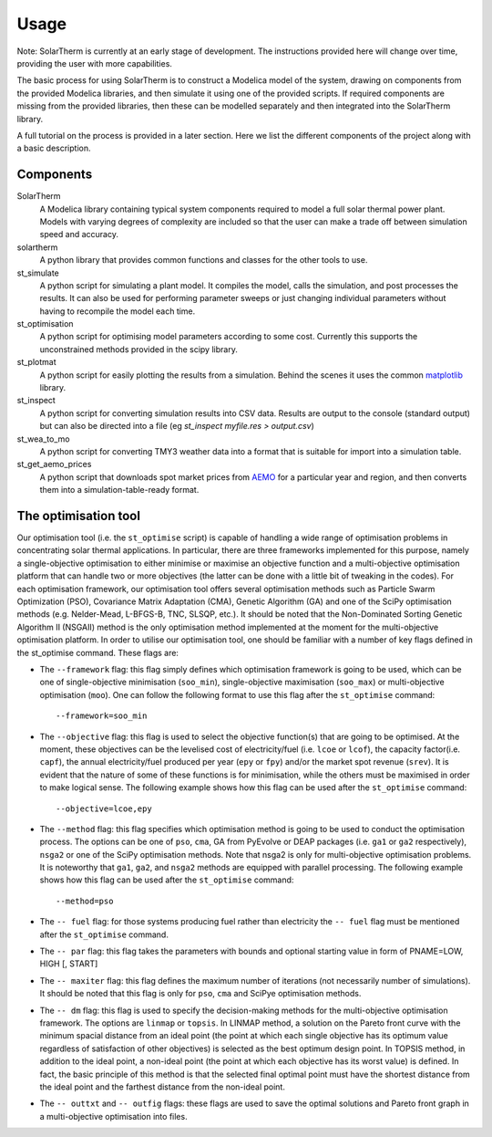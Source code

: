 Usage
=====

Note: SolarTherm is currently at an early stage of development.  The instructions provided here will change over time, providing the user with more capabilities.

The basic process for using SolarTherm is to construct a Modelica model of the system, drawing on components from the provided Modelica libraries, and then simulate it using one of the provided scripts.  If required components are missing from the provided libraries, then these can be modelled separately and then integrated into the SolarTherm library.

A full tutorial on the process is provided in a later section. Here we list the different components of the project along with a basic description.

Components
----------
SolarTherm
    A Modelica library containing typical system components required to model a full solar thermal power plant.  Models with varying degrees of complexity are included so that the user can make a trade off between simulation speed and accuracy.

solartherm
    A python library that provides common functions and classes for the other tools to use.

st_simulate
    A python script for simulating a plant model.  It compiles the model, calls the simulation, and post processes the results.  It can also be used for performing parameter sweeps or just changing individual parameters without having to recompile the model each time.

st_optimisation
    A python script for optimising model parameters according to some cost.  Currently this supports the unconstrained methods provided in the scipy library.

st_plotmat
    A python script for easily plotting the results from a simulation.  Behind the scenes it uses the common `matplotlib <http://matplotlib.org>`_ library.

st_inspect
    A python script for converting simulation results into CSV data. Results are output to the console (standard output) but can also be directed into a file (eg `st_inspect myfile.res > output.csv`)

st_wea_to_mo
    A python script for converting TMY3 weather data into a format that is suitable for import into a simulation table.

st_get_aemo_prices
    A python script that downloads spot market prices from `AEMO <http://aemo.com.au/>`_ for a particular year and region, and then converts them into a simulation-table-ready format.

The optimisation tool
----------
Our optimisation tool (i.e. the ``st_optimise`` script) is capable of handling a wide range of optimisation problems in concentrating solar thermal applications. In particular, there are three frameworks implemented for this purpose, namely a single-objective optimisation to either minimise or maximise an objective function and a multi-objective optimisation platform that can handle two or more objectives (the latter can be done with a little bit of tweaking in the codes). For each optimisation framework, our optimisation tool offers several optimisation methods such as Particle Swarm Optimization (PSO), Covariance Matrix Adaptation (CMA), Genetic Algorithm (GA) and one of the SciPy optimisation methods (e.g.  Nelder-Mead, L-BFGS-B, TNC, SLSQP, etc.). It should be noted that the Non-Dominated Sorting Genetic Algorithm II (NSGAII) method is the only optimisation method implemented at the moment for the multi-objective optimisation platform.
In order to utilise our optimisation tool, one should be familiar with a number of key flags defined in the st_optimise command. These flags are:

- The ``--framework`` flag: this flag simply defines which optimisation framework is going to be used, which can be one of single-objective minimisation (``soo_min``), single-objective maximisation (``soo_max``) or multi-objective optimisation (``moo``). One can follow the following format to use this flag after the ``st_optimise`` command::

    --framework=soo_min

- The ``--objective`` flag: this flag is used to select the objective function(s) that are going to be optimised. At the moment, these objectives can be the levelised cost of electricity/fuel (i.e. ``lcoe`` or ``lcof``),  the capacity factor(i.e. ``capf``), the annual electricity/fuel produced per year (``epy`` or ``fpy``) and/or the market spot revenue (``srev``). It is evident that the nature of some of these functions is for minimisation, while the others must be maximised in order to make logical sense. The following example shows how this flag can be used after the ``st_optimise`` command::

    --objective=lcoe,epy

- The ``--method`` flag: this flag specifies which optimisation method is going to be used to conduct the optimisation process. The options can be one of ``pso``, ``cma``, GA from PyEvolve or DEAP packages (i.e. ``ga1`` or ``ga2`` respectively), ``nsga2`` or one of the SciPy optimisation methods. Note that nsga2 is only for multi-objective optimisation problems.  It is noteworthy that ``ga1``, ``ga2``, and ``nsga2`` methods are equipped with parallel processing. The following example shows how this flag can be used after the ``st_optimise`` command::

    --method=pso

- The ``-- fuel`` flag: for those systems producing fuel rather than electricity the ``-- fuel`` flag must be mentioned after the ``st_optimise`` command.

- The ``-- par`` flag: this flag takes the parameters with bounds and optional starting value in form of PNAME=LOW, HIGH [, START]
- The ``-- maxiter`` flag: this flag defines the maximum number of iterations (not necessarily number of simulations).  It should be noted that this flag is only for ``pso``, ``cma`` and SciPye optimisation methods.

- The ``-- dm`` flag: this flag is used to specify the decision-making methods for the multi-objective optimisation framework. The options are ``linmap`` or ``topsis``. In LINMAP method, a solution on the Pareto front curve with the minimum spacial distance from an ideal point (the point at which each single objective has its optimum value regardless of satisfaction of other objectives) is selected as the best optimum design point. In TOPSIS method, in addition to the ideal point, a non-ideal point (the point at which each objective has its worst value) is defined. In fact, the basic principle of this method is that the selected final optimal point must have the shortest distance from the ideal point and the farthest distance from the non-ideal point.

- The ``-- outtxt`` and ``-- outfig`` flags: these flags are used to save the optimal solutions and Pareto front graph in a multi-objective optimisation into files.

